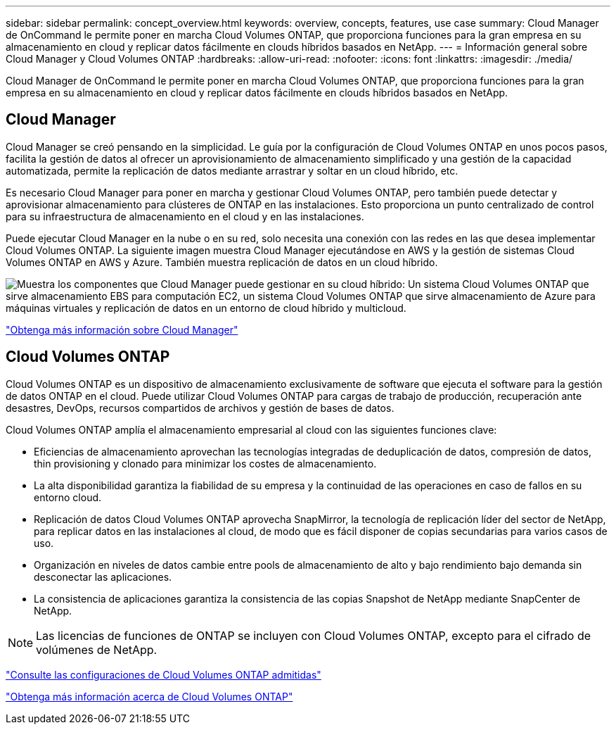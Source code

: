 ---
sidebar: sidebar 
permalink: concept_overview.html 
keywords: overview, concepts, features, use case 
summary: Cloud Manager de OnCommand le permite poner en marcha Cloud Volumes ONTAP, que proporciona funciones para la gran empresa en su almacenamiento en cloud y replicar datos fácilmente en clouds híbridos basados en NetApp. 
---
= Información general sobre Cloud Manager y Cloud Volumes ONTAP
:hardbreaks:
:allow-uri-read: 
:nofooter: 
:icons: font
:linkattrs: 
:imagesdir: ./media/


Cloud Manager de OnCommand le permite poner en marcha Cloud Volumes ONTAP, que proporciona funciones para la gran empresa en su almacenamiento en cloud y replicar datos fácilmente en clouds híbridos basados en NetApp.



== Cloud Manager

Cloud Manager se creó pensando en la simplicidad. Le guía por la configuración de Cloud Volumes ONTAP en unos pocos pasos, facilita la gestión de datos al ofrecer un aprovisionamiento de almacenamiento simplificado y una gestión de la capacidad automatizada, permite la replicación de datos mediante arrastrar y soltar en un cloud híbrido, etc.

Es necesario Cloud Manager para poner en marcha y gestionar Cloud Volumes ONTAP, pero también puede detectar y aprovisionar almacenamiento para clústeres de ONTAP en las instalaciones. Esto proporciona un punto centralizado de control para su infraestructura de almacenamiento en el cloud y en las instalaciones.

Puede ejecutar Cloud Manager en la nube o en su red, solo necesita una conexión con las redes en las que desea implementar Cloud Volumes ONTAP. La siguiente imagen muestra Cloud Manager ejecutándose en AWS y la gestión de sistemas Cloud Volumes ONTAP en AWS y Azure. También muestra replicación de datos en un cloud híbrido.

image:diagram_cloud_manager_overview.png["Muestra los componentes que Cloud Manager puede gestionar en su cloud híbrido: Un sistema Cloud Volumes ONTAP que sirve almacenamiento EBS para computación EC2, un sistema Cloud Volumes ONTAP que sirve almacenamiento de Azure para máquinas virtuales y replicación de datos en un entorno de cloud híbrido y multicloud."]

https://www.netapp.com/us/products/data-infrastructure-management/cloud-manager.aspx["Obtenga más información sobre Cloud Manager"^]



== Cloud Volumes ONTAP

Cloud Volumes ONTAP es un dispositivo de almacenamiento exclusivamente de software que ejecuta el software para la gestión de datos ONTAP en el cloud. Puede utilizar Cloud Volumes ONTAP para cargas de trabajo de producción, recuperación ante desastres, DevOps, recursos compartidos de archivos y gestión de bases de datos.

Cloud Volumes ONTAP amplía el almacenamiento empresarial al cloud con las siguientes funciones clave:

* Eficiencias de almacenamiento aprovechan las tecnologías integradas de deduplicación de datos, compresión de datos, thin provisioning y clonado para minimizar los costes de almacenamiento.
* La alta disponibilidad garantiza la fiabilidad de su empresa y la continuidad de las operaciones en caso de fallos en su entorno cloud.
* Replicación de datos Cloud Volumes ONTAP aprovecha SnapMirror, la tecnología de replicación líder del sector de NetApp, para replicar datos en las instalaciones al cloud, de modo que es fácil disponer de copias secundarias para varios casos de uso.
* Organización en niveles de datos cambie entre pools de almacenamiento de alto y bajo rendimiento bajo demanda sin desconectar las aplicaciones.
* La consistencia de aplicaciones garantiza la consistencia de las copias Snapshot de NetApp mediante SnapCenter de NetApp.



NOTE: Las licencias de funciones de ONTAP se incluyen con Cloud Volumes ONTAP, excepto para el cifrado de volúmenes de NetApp.

https://docs.netapp.com/us-en/cloud-volumes-ontap/reference_supported_configs_95.html["Consulte las configuraciones de Cloud Volumes ONTAP admitidas"^]

https://www.netapp.com/us/cloud/ontap-cloud-native-product-details["Obtenga más información acerca de Cloud Volumes ONTAP"^]
